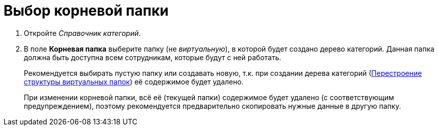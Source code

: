 = Выбор корневой папки

. Откройте _Справочник категорий_.
. В поле *Корневая папка* выберите папку (не _виртуальную_), в которой будет создано дерево категорий. Данная папка должна быть доступна всем сотрудникам, которые будут с ней работать.
+
Рекомендуется выбирать пустую папку или создавать новую, т.к. при создании дерева категорий (xref:cat_Category_folder_structure.adoc[Перестроение структуры виртуальных папок]) её содержимое будет удалено.
+
При изменении корневой папки, всё её (текущей папки) содержимое будет удалено (с соответствующим предупреждением), поэтому рекомендуется предварительно скопировать нужные данные в другую папку.

